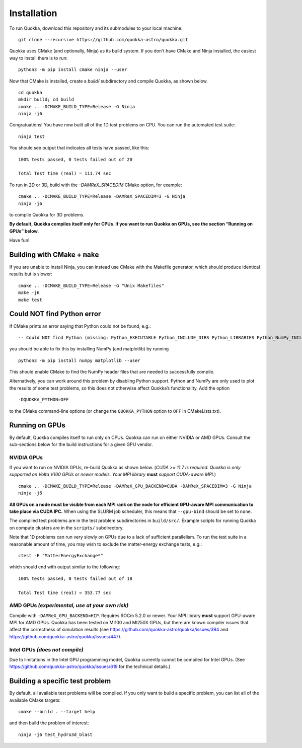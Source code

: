 .. Installation

Installation
============

To run Quokka, download this repository and its submodules to your local machine::

		git clone --recursive https://github.com/quokka-astro/quokka.git

Quokka uses CMake (and optionally, Ninja) as its build system. If you don't have CMake and Ninja installed, the easiest way to install them is to run::

		python3 -m pip install cmake ninja --user

Now that CMake is installed, create a `build/` subdirectory and compile Quokka, as shown below.

::

		cd quokka
		mkdir build; cd build
		cmake .. -DCMAKE_BUILD_TYPE=Release -G Ninja
		ninja -j6

Congratuations! You have now built all of the 1D test problems on CPU. You can run the automated test suite::

		ninja test

You should see output that indicates all tests have passed, like this::

    100% tests passed, 0 tests failed out of 20

    Total Test time (real) = 111.74 sec

To run in 2D or 3D, build with the `-DAMReX_SPACEDIM` CMake option, for example:

::

		cmake .. -DCMAKE_BUILD_TYPE=Release -DAMReX_SPACEDIM=3 -G Ninja
		ninja -j6

to compile Quokka for 3D problems.

**By default, Quokka compiles itself only for CPUs. If you want to run
Quokka on GPUs, see the section “Running on GPUs” below.**

Have fun!

Building with CMake + ``make``
------------------------------

If you are unable to install Ninja, you can instead use CMake with the
Makefile generator, which should produce identical results but is
slower:

::

   cmake .. -DCMAKE_BUILD_TYPE=Release -G "Unix Makefiles"
   make -j6
   make test

Could NOT find Python error
---------------------------

If CMake prints an error saying that Python could not be found, e.g.:

::

   -- Could NOT find Python (missing: Python_EXECUTABLE Python_INCLUDE_DIRS Python_LIBRARIES Python_NumPy_INCLUDE_DIRS Interpreter Development NumPy Development.Module Development.Embed)

you should be able to fix this by installing NumPy (and matplotlib) by
running

::

   python3 -m pip install numpy matplotlib --user

This should enable CMake to find the NumPy header files that are needed
to successfully compile.

Alternatively, you can work around this problem by disabling Python
support. Python and NumPy are only used to plot the results of some test
problems, so this does not otherwise affect Quokka’s functionality. Add
the option

::

   -DQUOKKA_PYTHON=OFF

to the CMake command-line options (or change the ``QUOKKA_PYTHON``
option to ``OFF`` in CMakeLists.txt).


Running on GPUs
---------------

By default, Quokka compiles itself to run only on CPUs. Quokka can run
on either NVIDIA or AMD GPUs. Consult the sub-sections below for
the build instructions for a given GPU vendor.

NVIDIA GPUs
~~~~~~~~~~~

If you want to run on NVIDIA GPUs, re-build Quokka as shown below.
(*CUDA >= 11.7 is required. Quokka is only supported on Volta V100 GPUs
or newer models. Your MPI library* **must** *support CUDA-aware MPI.*)

::

   cmake .. -DCMAKE_BUILD_TYPE=Release -DAMReX_GPU_BACKEND=CUDA -DAMReX_SPACEDIM=3 -G Ninja
   ninja -j6

**All GPUs on a node must be visible from each MPI rank on the node for
efficient GPU-aware MPI communication to take place via CUDA IPC.** When
using the SLURM job scheduler, this means that ``--gpu-bind`` should be
set to ``none``.

The compiled test problems are in the test problem subdirectories in
``build/src/``. Example scripts for running Quokka on compute clusters
are in the ``scripts/`` subdirectory.

Note that 1D problems can run very slowly on GPUs due to a lack of
sufficient parallelism. To run the test suite in a reasonable amount of
time, you may wish to exclude the matter-energy exchange tests, e.g.:

::

   ctest -E "MatterEnergyExchange*"

which should end with output similar to the following:

::

   100% tests passed, 0 tests failed out of 18

   Total Test time (real) = 353.77 sec

AMD GPUs *(experimental, use at your own risk)*
~~~~~~~~~~~~~~~~~~~~~~~~~~~~~~~~~~~~~~~~~~~~~~~

Compile with ``-DAMReX_GPU_BACKEND=HIP``. Requires ROCm 5.2.0 or newer.
Your MPI library **must** support GPU-aware MPI for AMD GPUs. Quokka has
been tested on MI100 and MI250X GPUs, but there are known compiler
issues that affect the correctness of simulation results (see
https://github.com/quokka-astro/quokka/issues/394 and
https://github.com/quokka-astro/quokka/issues/447).

Intel GPUs *(does not compile)*
~~~~~~~~~~~~~~~~~~~~~~~~~~~~~~~~~~~~~~~~~~~~~~~~~

Due to limitations in the Intel GPU programming model, Quokka currently
cannot be compiled for Intel GPUs. (See https://github.com/quokka-astro/quokka/issues/619
for the technical details.)

Building a specific test problem
--------------------------------

By default, all available test problems will be compiled. If you only
want to build a specific problem, you can list all of the available
CMake targets:

::

   cmake --build . --target help

and then build the problem of interest:

::

   ninja -j6 test_hydro3d_blast

